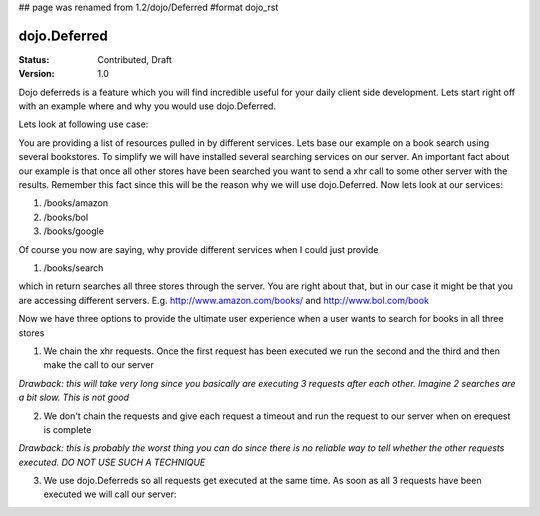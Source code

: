 ## page was renamed from 1.2/dojo/Deferred
#format dojo_rst

dojo.Deferred
=============

:Status: Contributed, Draft
:Version: 1.0

Dojo deferreds is a feature which you will find incredible useful for your daily client side development.
Lets start right off with an example where and why you would use dojo.Deferred.

Lets look at following use case:

You are providing a list of resources pulled in by different services. Lets base our example on a book search using several bookstores.
To simplify we will have installed several searching services on our server. An important fact about our example is that once all other stores have been searched you want to send a xhr call to some other server with the results. Remember this fact since this will be the reason why we will use dojo.Deferred.
Now lets look at our services:

1. /books/amazon
2. /books/bol
3. /books/google

Of course you now are saying, why provide different services when I could just provide

1. /books/search

which in return searches all three stores through the server.
You are right about that, but in our case it might be that you are accessing different servers. E.g. http://www.amazon.com/books/ and http://www.bol.com/book

Now we have three options to provide the ultimate user experience when a user wants to search for books in all three stores

1. We chain the xhr requests. Once the first request has been executed we run the second and the third and then make the call to our server

*Drawback: this will take very long since you basically are executing 3 requests after each other. Imagine 2 searches are a bit slow. This is not good*

2. We don't chain the requests and give each request a timeout and run the request to our server when on erequest is complete

*Drawback: this is probably the worst thing you can do since there is no reliable way to tell whether the other requests executed. DO NOT USE SUCH A TECHNIQUE*

3. We use dojo.Deferreds so all requests get executed at the same time. As soon as all 3 requests have been executed we will call our server:

.. cv-compound::

  .. cv:: javascript

    <script type="text/javascript">
    function searchAmazon(){
      var d = new dojo.Deferred();
      setTimeout(function(){
        d.success("We found books at amazon");
      }, 5000);
      return d;
    }

    function searchBol(){
      var d = new dojo.Deferred();
      setTimeout(function(){
        d.success("We found books at bol");
      }, 7000);
      return d;
    }

    function searchGoogle(){
      var d = new dojo.Deferred();
      setTimeout(function(){
        d.success("We found books at google");
      }, 2000);
      return d;
    }

    var d1 = searchAmazon();
    var d2 = searchBol();
    var d3 = searchGoogle();

    var dl = new dojo.DeferredList([d1, d2, d3]);
    dl.addCallback(function(res){
      console.log(res);
    });
    </script>
